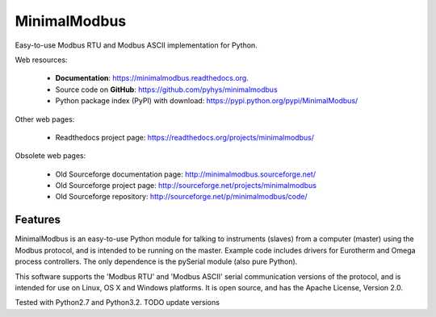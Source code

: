 ===============================
MinimalModbus
===============================

.. image:: https://img.shields.io/travis/pyhys/minimalmodbus.svg
        :target: https://travis-ci.org/pyhys/minimalmodbus

.. image:: https://img.shields.io/pypi/v/minimalmodbus.svg
        :target: https://pypi.python.org/pypi/minimalmodbus


Easy-to-use Modbus RTU and Modbus ASCII implementation for Python.

Web resources:

 * **Documentation**: https://minimalmodbus.readthedocs.org.
 * Source code on **GitHub**: https://github.com/pyhys/minimalmodbus
 * Python package index (PyPI) with download: https://pypi.python.org/pypi/MinimalModbus/ 

Other web pages:

 * Readthedocs project page: https://readthedocs.org/projects/minimalmodbus/

Obsolete web pages:

 * Old Sourceforge documentation page: http://minimalmodbus.sourceforge.net/
 * Old Sourceforge project page: http://sourceforge.net/projects/minimalmodbus
 * Old Sourceforge repository: http://sourceforge.net/p/minimalmodbus/code/


Features
--------
MinimalModbus is an easy-to-use Python module for talking to instruments (slaves) 
from a computer (master) using the Modbus protocol, and is intended to be running on the master. 
Example code includes drivers for Eurotherm and Omega process controllers. 
The only dependence is the pySerial module (also pure Python). 

This software supports the 'Modbus RTU' and 'Modbus ASCII' serial communication versions of the protocol, 
and is intended for use on Linux, OS X and Windows platforms. 
It is open source, and has the Apache License, Version 2.0. 

Tested with Python2.7 and Python3.2.  TODO update versions

